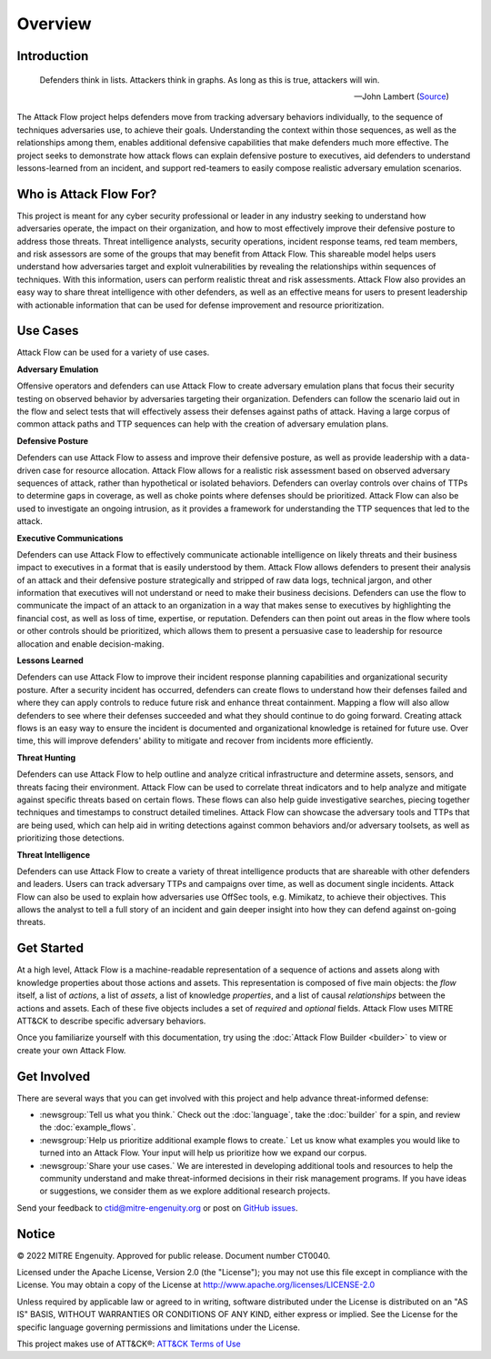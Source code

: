 Overview
========

..
  Whenever you update overview.rst, also look at README.md and consider whether
  you should make a corresponding update there.

Introduction
-------------
.. epigraph::

   Defenders think in lists. Attackers think in graphs. As long as this is true, 
   attackers will win. 
   
   -- John Lambert (`Source <https://github.com/JohnLaTwC/Shared/blob/master/Defenders%20think%20in%20lists.%20Attackers%20think%20in%20graphs.%20As%20long%20as%20this%20is%20true%2C%20attackers%20win.md>`__)
      

The Attack Flow project helps defenders move from tracking adversary behaviors
individually, to the sequence of techniques adversaries use, to achieve their
goals. Understanding the context within those sequences, as well as the
relationships among them, enables additional defensive capabilities that make
defenders much more effective. The project seeks to demonstrate how attack flows
can explain defensive posture to executives, aid defenders to understand
lessons-learned from an incident, and support red-teamers to easily compose
realistic adversary emulation scenarios.

Who is Attack Flow For?
-------------------------
This project is meant for any cyber security professional or leader in any industry 
seeking to understand how adversaries operate, the impact on their organization, 
and how to most effectively improve their defensive posture to address those threats.  
Threat intelligence analysts, security operations, incident response teams, 
red team members, and risk assessors are some of the groups that may benefit 
from Attack Flow. This shareable model helps users understand how adversaries 
target and exploit vulnerabilities by revealing the relationships 
within sequences of techniques. With this information, users can perform 
realistic threat and risk assessments. Attack Flow also provides an easy way to
share threat intelligence with other defenders, as well as an effective means 
for users to present leadership with actionable information that can be used 
for defense improvement and resource prioritization.

Use Cases
----------
Attack Flow can be used for a variety of use cases. 

**Adversary Emulation**

Offensive operators and defenders can use Attack Flow to create 
adversary emulation plans that focus their security testing on observed behavior
by adversaries targeting their organization. Defenders can follow the scenario 
laid out in the flow and select tests that will effectively assess their 
defenses against paths of attack. Having a large corpus of common attack 
paths and TTP sequences can help with the creation of adversary emulation plans.

**Defensive Posture**

Defenders can use Attack Flow to assess and improve their defensive posture, 
as well as provide leadership with a data-driven case for resource allocation.
Attack Flow allows for a realistic risk assessment based on observed adversary 
sequences of attack, rather than hypothetical or isolated behaviors. 
Defenders can overlay controls over chains of TTPs to determine gaps in coverage, 
as well as choke points where defenses should be prioritized. Attack Flow can also 
be used to investigate an ongoing intrusion, as it provides a framework for 
understanding the TTP sequences that led to the attack.

**Executive Communications**

Defenders can use Attack Flow to effectively communicate actionable intelligence 
on likely threats and their business impact to executives in a format that is 
easily understood by them. Attack Flow allows defenders to present their analysis
of an attack and their defensive posture strategically and stripped of raw data 
logs, technical jargon, and other information that executives will not 
understand or need to make their business decisions. Defenders can use the flow 
to communicate the impact of an attack to an organization in a way that makes
sense to executives by highlighting the financial cost, as well as loss of 
time, expertise, or reputation. Defenders can then point out areas in the flow 
where tools or other controls should be prioritized, which allows them to present 
a persuasive case to leadership for resource allocation and enable decision-making. 

 

**Lessons Learned**

Defenders can use Attack Flow to improve their incident response planning capabilities
and organizational security posture. After a security incident has occurred, 
defenders can create flows to understand how their defenses failed and where they
can apply controls to reduce future risk and enhance threat containment.
Mapping a flow will also allow defenders to see where their defenses succeeded 
and what they should continue to do going forward. Creating attack flows is an 
easy way to ensure the incident is documented and organizational knowledge is 
retained for future use. Over time, this will improve defenders' ability to 
mitigate and recover from incidents more efficiently. 

**Threat Hunting**

Defenders can use Attack Flow to help outline and analyze critical infrastructure 
and determine assets, sensors, and threats facing their environment. Attack Flow can 
be used to correlate threat indicators and to help analyze and mitigate against 
specific threats based on certain flows. These flows can also help guide 
investigative searches, piecing together techniques and timestamps to construct 
detailed timelines. Attack Flow can showcase the adversary tools and TTPs that 
are being used, which can help aid in writing detections against common behaviors 
and/or adversary toolsets, as well as prioritizing those detections.

**Threat Intelligence**

Defenders can use Attack Flow to create a variety of threat intelligence products
that are shareable with other defenders and leaders. Users can track adversary 
TTPs and campaigns over time, as well as document single incidents. Attack Flow can 
also be used to explain how adversaries use OffSec tools, e.g. Mimikatz, to 
achieve their objectives. This allows the analyst to tell a full story of an 
incident and gain deeper insight into how they can defend against on-going threats. 



Get Started
-----------

At a high level, Attack Flow is a machine-readable representation of a sequence
of actions and assets along with knowledge properties about those actions and
assets. This representation is composed of five main objects: the *flow* itself,
a list of *actions*, a list of *assets*, a list of knowledge *properties*, and a
list of causal *relationships* between the actions and assets. Each of these
five objects includes a set of *required* and *optional* fields. Attack Flow
uses MITRE ATT&CK to describe specific adversary behaviors.

Once you familiarize yourself with this documentation, try using the
:doc:`Attack Flow Builder <builder>` to view or create your own Attack Flow.


Get Involved
------------

There are several ways that you can get involved with this project and help
advance threat-informed defense:

- :newsgroup:`Tell us what you think.` Check out the :doc:`language`, take the
  :doc:`builder` for a spin, and review the :doc:`example_flows`.
- :newsgroup:`Help us prioritize additional example flows to create.` Let us know what
  examples you would like to turned into an Attack Flow. Your input will help us
  prioritize how we expand our corpus.
- :newsgroup:`Share your use cases.` We are interested in developing additional tools
  and resources to help the community understand and make threat-informed decisions in
  their risk management programs. If you have ideas or suggestions, we consider them as
  we explore additional research projects.

Send your feedback to ctid@mitre-engenuity.org or post on `GitHub issues
<https://github.com/center-for-threat-informed-defense/attack-flow-private/issues>`__.

Notice
------

© 2022 MITRE Engenuity. Approved for public release. Document number CT0040.

Licensed under the Apache License, Version 2.0 (the "License"); you may not use
this file except in compliance with the License. You may obtain a copy of the
License at http://www.apache.org/licenses/LICENSE-2.0

Unless required by applicable law or agreed to in writing, software distributed
under the License is distributed on an "AS IS" BASIS, WITHOUT WARRANTIES OR
CONDITIONS OF ANY KIND, either express or implied. See the License for the
specific language governing permissions and limitations under the License.

This project makes use of ATT&CK®: `ATT&CK Terms of Use
<https://attack.mitre.org/resources/terms-of-use/>`__
